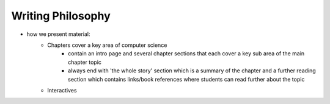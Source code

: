 Writing Philosophy
##############################################################################

- how we present material: 
    - Chapters cover a key area of computer science 
        - contain an intro page and several chapter sections that each cover a key sub area of the main chapter topic
        - always end with 'the whole story' section which is a summary of the chapter and a further reading section which contains links/book references 
          where students can read further about the topic
    
    - Interactives 
